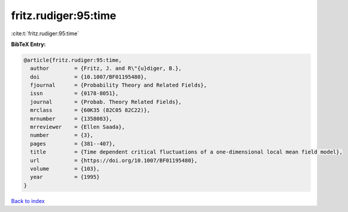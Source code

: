 fritz.rudiger:95:time
=====================

:cite:t:`fritz.rudiger:95:time`

**BibTeX Entry:**

.. code-block:: bibtex

   @article{fritz.rudiger:95:time,
     author        = {Fritz, J. and R\"{u}diger, B.},
     doi           = {10.1007/BF01195480},
     fjournal      = {Probability Theory and Related Fields},
     issn          = {0178-8051},
     journal       = {Probab. Theory Related Fields},
     mrclass       = {60K35 (82C05 82C22)},
     mrnumber      = {1358083},
     mrreviewer    = {Ellen Saada},
     number        = {3},
     pages         = {381--407},
     title         = {Time dependent critical fluctuations of a one-dimensional local mean field model},
     url           = {https://doi.org/10.1007/BF01195480},
     volume        = {103},
     year          = {1995}
   }

`Back to index <../By-Cite-Keys.html>`_
